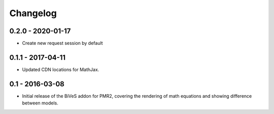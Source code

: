 Changelog
=========

0.2.0 - 2020-01-17
------------------

- Create new request session by default

0.1.1 - 2017-04-11
------------------

- Updated CDN locations for MathJax.

0.1 - 2016-03-08
----------------

- Initial release of the BiVeS addon for PMR2, covering the rendering of
  math equations and showing difference between models.
